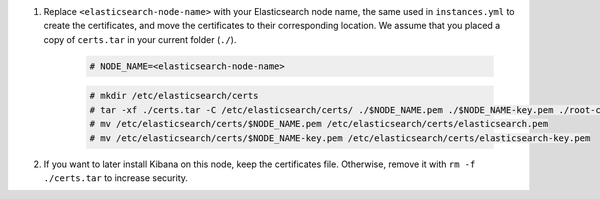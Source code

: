 .. Copyright (C) 2022 Wazuh, Inc.

#. Replace ``<elasticsearch-node-name>`` with your Elasticsearch node name, the same used in ``instances.yml`` to create the certificates, and move the certificates to their corresponding location. We assume that you placed a copy of ``certs.tar`` in your current folder (``./``).

    .. code-block:: console

      # NODE_NAME=<elasticsearch-node-name>
      
    .. code-block:: console
      
      # mkdir /etc/elasticsearch/certs
      # tar -xf ./certs.tar -C /etc/elasticsearch/certs/ ./$NODE_NAME.pem ./$NODE_NAME-key.pem ./root-ca.pem
      # mv /etc/elasticsearch/certs/$NODE_NAME.pem /etc/elasticsearch/certs/elasticsearch.pem
      # mv /etc/elasticsearch/certs/$NODE_NAME-key.pem /etc/elasticsearch/certs/elasticsearch-key.pem

#. If you want to later install Kibana on this node, keep the certificates file. Otherwise, remove it with ``rm -f ./certs.tar`` to increase security.


.. End of include file
